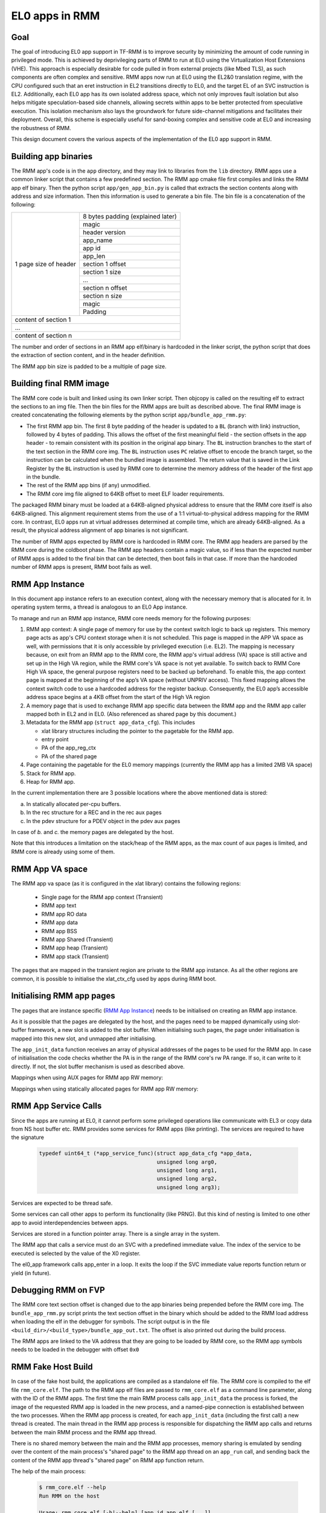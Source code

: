 .. SPDX-License-Identifier: BSD-3-Clause
.. SPDX-FileCopyrightText: Copyright TF-RMM Contributors.

###############
EL0 apps in RMM
###############

****
Goal
****

The goal of introducing EL0 app support in TF-RMM is to improve security by
minimizing the amount of code running in privileged mode. This is achieved by
deprivileging parts of RMM to run at EL0 using the Virtualization Host
Extensions (VHE). This approach is especially desirable for code pulled in from
external projects (like Mbed TLS), as such components are often complex and
sensitive. RMM apps now run at EL0 using the EL2&0 translation regime, with the
CPU configured such that an eret instruction in EL2 transitions directly to EL0,
and the target EL of an SVC instruction is EL2. Additionally, each EL0 app has
its own isolated address space, which not only improves fault isolation but also
helps mitigate speculation-based side channels, allowing secrets within apps to
be better protected from speculative execution. This isolation mechanism also
lays the groundwork for future side-channel mitigations and facilitates their
deployment. Overall, this scheme is especially useful for sand-boxing complex
and sensitive code at EL0 and increasing the robustness of RMM.

|RMM app EL0|

This design document covers the various aspects of the implementation of the EL0
app support in RMM.


*********************
Building app binaries
*********************

The RMM app's code is in the ``app`` directory, and they may link to
libraries from the ``lib`` directory. RMM apps use a common linker script that
contains a few predefined section. The RMM app cmake file first compiles and
links the RMM app elf binary. Then the python script ``app/gen_app_bin.py``
is called that extracts the section contents along with address and size
information. Then this information is used to generate a bin file. The bin file
is a concatenation of the following:

+----------------+-------------------------------------+
| 1 page size of | 8 bytes padding (explained later)   |
| header         +-------------------------------------+
|                | magic                               |
|                +-------------------------------------+
|                | header version                      |
|                +-------------------------------------+
|                | app_name                            |
|                +-------------------------------------+
|                | app id                              |
|                +-------------------------------------+
|                | app_len                             |
|                +-------------------------------------+
|                | section 1 offset                    |
|                +-------------------------------------+
|                | section 1 size                      |
|                +-------------------------------------+
|                | ...                                 |
|                +-------------------------------------+
|                | section n offset                    |
|                +-------------------------------------+
|                | section n size                      |
|                +-------------------------------------+
|                | magic                               |
|                +-------------------------------------+
|                | Padding                             |
+----------------+-------------------------------------+
| content of section 1                                 |
+------------------------------------------------------+
| ...                                                  |
+------------------------------------------------------+
| content of section n                                 |
+------------------------------------------------------+

The number and order of sections in an RMM app elf/binary is hardcoded in the
linker script, the python script that does the extraction of section content,
and in the header definition.

The RMM app bin size is padded to be a multiple of page size.

************************
Building final RMM image
************************

The RMM core code is built and linked using its own linker script. Then objcopy
is called on the resulting elf to extract the sections to an img file. Then the
bin files for the RMM apps are built as described above. The final RMM image
is created concatenating the following elements by the python script
``app/bundle_app_rmm.py``:

* The first RMM app bin. The first 8 byte padding of the header is updated to a
  ``BL`` (branch with link) instruction, followed by 4 bytes of padding. This
  allows the offset of the first meaningful field - the section offsets in the
  app header - to remain consistent with its position in the original app
  binary. The ``BL`` instruction branches to the start of the text section in
  the RMM core img. The ``BL`` instruction uses ``PC`` relative offset to encode
  the branch target, so the instruction can be calculated when the bundled image
  is assembled. The return value that is saved in the Link Register by the
  ``BL`` instruction is used by RMM core to determine the memory address of the
  header of the first app in the bundle.
* The rest of the RMM app bins (if any) unmodified.
* The RMM core img file aligned to 64KB offset to meet ELF loader requirements.

The packaged RMM binary must be loaded at a 64KB-aligned physical address to
ensure that the RMM core itself is also 64KB-aligned. This alignment requirement
stems from the use of a 1:1 virtual-to-physical address mapping for the RMM
core. In contrast, EL0 apps run at virtual addresses determined at compile time,
which are already 64KB-aligned. As a result, the physical address alignment of
app binaries is not significant.

The number of RMM apps expected by RMM core is hardcoded in RMM core.
The RMM app headers are parsed by the RMM core during the coldboot phase. The
RMM app headers contain a magic value, so if less than the expected number of
RMM apps is added to the final bin that can be detected, then boot fails in that
case. If more than the hardcoded number of RMM apps is present, RMM boot fails
as well.

|RMM bin generation|

****************
RMM App Instance
****************

In this document app instance refers to an execution context, along with the
necessary memory that is allocated for it. In operating system terms, a thread
is analogous to an EL0 App instance.

To manage and run an RMM app instance, RMM core needs memory for the following
purposes:

1. RMM app context: A single page of memory for use by the context switch logic
   to back up registers. This memory page acts as app's CPU context storage when
   it is not scheduled. This page is mapped in the APP VA space as well, with
   permissions that it is only accessible by privileged execution (i.e. EL2).
   The mapping is necessary because, on exit from an RMM app to the RMM core,
   the RMM app's virtual address (VA) space is still active and set up in the
   High VA region, while the RMM core's VA space is not yet available. To switch
   back to RMM Core High VA space, the general purpose registers need to be
   backed up beforehand. To enable this, the app context page is mapped at the
   beginning of the app’s VA space (without UNPRIV access). This fixed mapping
   allows the context switch code to use a hardcoded address for the register
   backup. Consequently, the EL0 app’s accessible address space begins at a 4KB
   offset from the start of the High VA region

2. A memory page that is used to exchange RMM app specific data between the
   RMM app and the RMM app caller mapped both in EL2 and in EL0. (Also
   referenced as shared page by this document.)

3. Metadata for the RMM app (``struct app_data_cfg``). This includes

   * xlat library structures including the pointer to the pagetable for the RMM
     app.
   * entry point
   * PA of the app_reg_ctx
   * PA of the shared page

4. Page containing the pagetable for the EL0 memory mappings (currently the RMM
   app has a limited 2MB VA space)

5. Stack for RMM app.

6. Heap for RMM app.

In the current implementation there are 3 possible locations where the above
mentioned data is stored:

a. In statically allocated per-cpu buffers.
b. In the rec structure for a REC and in the rec aux pages
c. In the pdev structure for a PDEV object in the pdev aux pages

In case of *b.* and *c.* the memory pages are delegated by the host.

Note that this introduces a limitation on the stack/heap of the RMM apps, as the
max count of aux pages is limited, and RMM core is already using some of them.

****************
RMM App VA space
****************

The RMM app va space (as it is configured in the xlat library) contains the
following regions:

 * Single page for the RMM app context (Transient)
 * RMM app text
 * RMM app RO data
 * RMM app data
 * RMM app BSS
 * RMM app Shared (Transient)
 * RMM app heap (Transient)
 * RMM app stack (Transient)

The pages that are mapped in the transient region are private to the RMM app
instance. As all the other regions are common, it is possible to initialise the
xlat_ctx_cfg used by apps during RMM boot.

**************************
Initialising RMM app pages
**************************

The pages that are instance specific (`RMM App Instance`_) needs to be initialised
on creating an RMM app instance.

As it is possible that the pages are delegated by the host, and the pages need
to be mapped dynamically using slot-buffer framework, a new slot is added to the
slot buffer. When initialising such pages, the page under initialisation is
mapped into this new slot, and unmapped after initialising.

The ``app_init_data`` function receives an array of physical addresses of
the pages to be used for the RMM app. In case of initialisation the code checks
whether the PA is in the range of the RMM core's rw PA range. If so, it can
write to it directly. If not, the slot buffer mechanism is used as described
above.

Mappings when using AUX pages for RMM app RW memory:

|RMM app memory aux|

Mappings when using statically allocated pages for RMM app RW memory:

|RMM app memory static|

*********************
RMM App Service Calls
*********************

Since the apps are running at EL0, it cannot perform some privileged operations
like communicate with EL3 or copy data from NS host buffer etc. RMM provides
some services for RMM apps (like printing). The services are required to have
the signature


    .. code-block:: bash

      typedef uint64_t (*app_service_func)(struct app_data_cfg *app_data,
                                           unsigned long arg0,
                                           unsigned long arg1,
                                           unsigned long arg2,
                                           unsigned long arg3);

Services are expected to be thread safe.

Some services can call other apps to perform its functionality (like PRNG). But
this kind of nesting is limited to one other app to avoid interdependencies
between apps.

Services are stored in a function pointer array. There is a single array in the
system.

The RMM app that calls a service must do an SVC with a predefined immediate
value. The index of the service to be executed is selected by the value of the
X0 register.

The el0_app framework calls app_enter in a loop. It exits the loop
if the SVC immediate value reports function return or yield (in future).

********************
Debugging RMM on FVP
********************

The RMM core text section offset is changed due to the app binaries being
prepended before the RMM core img. The ``bundle_app_rmm.py`` script prints the
text section offset in the binary which should be added to the RMM load address
when loading the elf in the debugger for symbols. The script output is in the
file ``<build_dir>/<build_type>/bundle_app_out.txt``. The offset is also printed
out during the build process.

The RMM apps are linked to the VA address that they are going to be loaded by
RMM core, so the RMM app symbols needs to be loaded in the debugger with offset
``0x0``

*******************
RMM Fake Host Build
*******************

In case of the fake host build, the applications are compiled as a standalone
elf file. The RMM core is compiled to the elf file ``rmm_core.elf``. The path
to the RMM app elf files are passed to ``rmm_core.elf`` as a command line
parameter, along with the ID of the RMM apps. The first time the main RMM
process calls ``app_init_data`` the process is forked, the image of the
requested RMM app is loaded in the new process, and a named-pipe connection is
established between the two processes. When the RMM app process is created, for
each ``app_init_data`` (including the first call) a new thread is created. The
main thread in the RMM app process is responsible for dispatching the RMM app
calls and returns between the main RMM process and the RMM app thread.

There is no shared memory between the main and the RMM app processes, memory
sharing is emulated by sending over the content of the main process's "shared
page" to the RMM app thread on an ``app_run`` call, and sending back the content
of the RMM app thread's "shared page" on RMM app function return.

|RMM app host|

The help of the main process:

    .. code-block::

      $ rmm_core.elf --help
      Run RMM on the host

      Usage: rmm_core.elf [-h|--help] [app_id app_elf [...]]

      Arguments:
        -h, --help      print this message and exit.
        app_id          Integer value of app id of the app.
        app_elf         path to the app's elf file.


An example call:

    .. code-block:: bash

      $ Debug/rmm_core.elf \
            103 Debug/rmm_app_random.elf \
            211 Debug/rmm_app_attestation.elf

*************************
RMM Apps currently in RMM
*************************

Currently there are 2 RMM apps in RMM:

 - attestation: Used for doing attestation related tasks, like attestation
   token generation and hash calculation
 - random: A small application with a pseudo random number generator, either
   seeded with a true random sequence, or with input from an already initialised
   random RMM app.

Currently both apps have their own build of Mbed TLS linked to them.

There is an instance of random number RMM app initialised for each of the CPUs.
There is also an attestation app initialised for each CPU for doing RIM
extension, and there is an RMM app instance initialised for each REC, to do
measurement extend and attestation token generation.

The attestation RMM app uses the random RMM app via a service. The attestation
RMM app reaches the EL3 interface (for requesting realm attestation key
and platform token) via an RMM app service.

The layout of the RMM apps can be seen on the image below:

|RMM app layout|

Note: To be continued with DA related RMM apps

************************
Directory layout of apps
************************

    .. code-block:: bash

        .
        └── app
            ├── attestation
            │   ├── el0_app
            │   │   ├── mbedtls_attest # Library                                       (EL0)
            │   │   ├── qcbor  # Library                                               (EL0)
            │   │   ├── src    # Implementation of the attestation RMM app             (EL0)
            │   │   └── t_cose # Library                                               (EL0)
            │   └── rmm_stub   # Helper function for using the Attestation RMM app     (EL2)
            ├── common
            │   ├── el0_app    # Common code that is used by multiple apps             (EL0)
            │   ├── framework  # Framework for calling an app and provide app services (EL2)
            │   ├── include
            │   └── rmm_svc    # Implementation of RMM services provided to apps       (EL2)
            └── random
                ├── el0_app
                │   ├── mbedtls_random # Library                                       (EL0)
                │   └── src    # Implementation of the Random RMM app                  (EL0)
                └── rmm_stub   # Helper function for using the Random RMM app          (EL2)

**********************************************
Proposed Enhancements to the RMM App Framework
**********************************************

#. Shared Memory for ``fake_host``

   Implement support for shared memory to enable communication between processes
   within the ``fake_host`` environment.

#. Configurable App ID

   Currently, the App ID is hardcoded. There is a suggestion to derive it from a
   header generated as part of the configuration. This approach can be explored
   further.

#. App BSS Allocation

   Consider whether the App BSS should be allocated dynamically. Alternatively,
   RMM could reserve a dedicated section for app BSS and allocate memory from
   there.

#. Common Binary Generation Logic

   The logic for generating app bin files can be consolidated or reused.

#. Avoid Unnecessary Remapping of Shared Buffers

   When shared buffers are located in auxiliary granules, remapping may not be
   needed if the granules are already mapped.

#. Unify VBAR Usage

   Currently, separate VBARs are set up for the app and RMM. Evaluate whether a
   single VBAR could be used to simplify the design.

#. Lightweight App Threading in ``fake_host``

   Replace full PThreads with a lighter-weight threading model for running apps
   in the ``fake_host`` test environment.

#. Enable FEAT_PAN/PAN3 for EL0

   Ensure that the appropriate Privileged Access Never (PAN) features (including
   PAN3) are correctly set when executing code at EL0.

#. Hardening ``app_services``

   The ``app_services`` interface should be hardened. This includes:

   - Clear documentation of function arguments and return codes
   - Proper validation of input parameters

#. Harden ``rmm_stub`` and Define Conventions

   The ``rmm_stub`` must validate all return values from EL0 apps. Also, define
   a consistent convention for parameter passing between the EL0 app and the
   stub to support future extensibility.

#. Optional TLBI on EL0 Entry

   In certain cases, Translation Lookaside Buffer Invalidate (TLBI) may not be
   needed when entering an EL0 app. This optimization is already noted in the
   code and should be validated and documented.

#. Post-Build App Repackaging

   Explore the possibility of repackaging EL0 apps after the main RMM binary is
   built.

#. Unmap heap pages allocated to app from RMM high VA space.

   When heap is allocated from REC aux granules, the aux granules are always
   mapped when the REC is in use and the app is not running. Even if app is
   running stack and pages table page not needed to be mapped, and unless some
   data is being shared between core and app via heap, heap pages are not needed
   to be mapped

.. |RMM app EL0| image:: ./diagrams/rmm_app_EL0.drawio.png
.. |RMM bin generation| image:: ./diagrams/rmm_bin_generation.drawio.png
.. |RMM app memory aux| image:: ./diagrams/rmm_app_memory_aux.drawio.png
.. |RMM app memory static| image:: ./diagrams/rmm_app_memory_static.drawio.png
.. |RMM app host| image:: ./diagrams/rmm_app_on_host.drawio.png
.. |RMM app layout| image:: ./diagrams/rmm_app_layout.drawio.png

